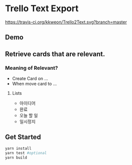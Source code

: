 * Trello Text Export

  #+ATTR_HTML: title="Greenkeeper badge"
  [[https://greenkeeper.io/][file:https://badges.greenkeeper.io/kkweon/Trello2Text.svg]]
[[https://travis-ci.org/kkweon/Trello2Text.svg?branch=master]]

** Demo
#+HTML: <div align="center" ><img src="./assets/demo.gif" width="100%" alt="Demo" /></div>

** Retrieve cards that are relevant.
*** Meaning of Relevant?

- Create Card on ...
- When move card to ...

**** Lists
  - 아이디어
  - 완료
  - 오늘 할 일
  - 일시정지


** Get Started

#+BEGIN_SRC bash
yarn install
yarn test #optional
yarn build
#+END_SRC
